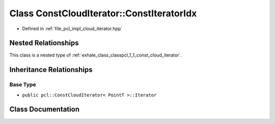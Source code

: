 .. _exhale_class_classpcl_1_1_const_cloud_iterator_1_1_const_iterator_idx:

Class ConstCloudIterator::ConstIteratorIdx
==========================================

- Defined in :ref:`file_pcl_impl_cloud_iterator.hpp`


Nested Relationships
--------------------

This class is a nested type of :ref:`exhale_class_classpcl_1_1_const_cloud_iterator`.


Inheritance Relationships
-------------------------

Base Type
*********

- ``public pcl::ConstCloudIterator< PointT >::Iterator``


Class Documentation
-------------------


.. doxygenclass:: pcl::ConstCloudIterator::ConstIteratorIdx
   :members:
   :protected-members:
   :undoc-members: